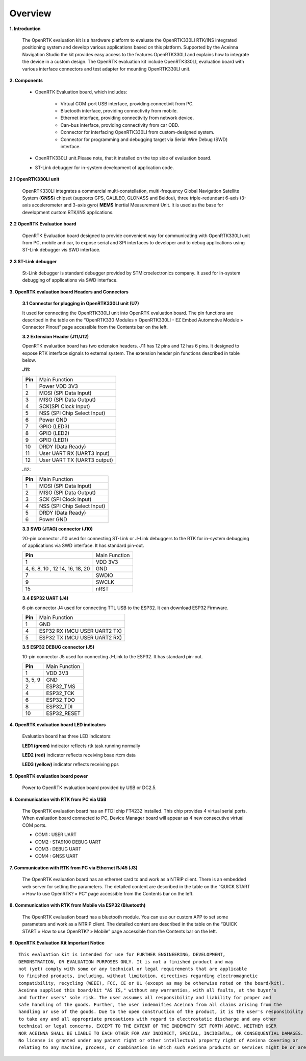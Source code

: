 Overview
========

.. contents:: Contents
    :local:

**1. Introduction**

    The OpenRTK evaluation kit is a hardware platform to evaluate the
    OpenRTK330LI RTK/INS integrated positioning system and develop various
    applications based on this platform. Supported by the Aceinna Navigation
    Studio the kit provides easy access to the features OpenRTK330LI and
    explains how to integrate the device in a custom design. The OpenRTK
    evaluation kit include OpenRTK330LI, evaluation board with various
    interface connectors and test adapter for mounting OpenRTK330LI unit.

    .. image:: ../media/EvalKit.png

**2. Components**

    - OpenRTK Evaluation board, which includes:

        - Virtual COM-port USB interface, providing connectivit from PC.

        - Bluetooth interface, providing connectivity from mobile.

        - Ethernet interface, providing connectivity from network device.

        - Can-bus interface, providing connectivity from car OBD.

        - Connector for interfacing OpenRTK330LI from custom-designed system.

        - Connector for programming and debugging target via Serial Wire
          Debug (SWD) interface.

    - OpenRTK330LI unit.Please note, that it installed on the top side of evaluation board.

    - ST-Link debugger for in-system development of application code.

**2.1 OpenRTK330LI unit**

    OpenRTK330LI integrates a commercial multi-constellation,
    multi-frequency Global Navigation Satellite System (**GNSS**) chipset
    (supports GPS, GALILEO, GLONASS and Beidou), three triple-redundant
    6-axis (3-axis accelerometer and 3-axis gyro) **MEMS** Inertial
    Measurement Unit. It is used as the base for development custom RTK/INS
    applications.

**2.2 OpenRTK Evaluation board**

    OpenRTK Evaluation board designed to provide convenient way for
    communicating with OpenRTK330LI unit from PC, mobile and car, to expose
    serial and SPI interfaces to developer and to debug applications using
    ST-Link debugger vis SWD interface.

**2.3 ST-Link debugger**

    St-Link debugger is standard debugger provided by STMicroelectronics
    company. It used for in-system debugging of applications via SWD
    interface.

**3. OpenRTK evaluation board Headers and Connectors**


    **3.1 Connector for plugging in OpenRTK330LI unit (U7)**

    It used for connecting the OpenRTK330LI unit into OpenRTK evaluation
    board. The pin functions are described in the table on the “OpenRTK330
    Modules » OpenRTK330LI - EZ Embed Automotive Module » Connector Pinout”
    page accessible from the Contents bar on the left.


    **3.2 Extension Header (J11/J12)**

    OpenRTK evaluation board has two extension headers. J11 has 12 pins and
    12 has 6 pins. It designed to expose RTK interface signals to external
    system. The extension header pin functions described in table below.

    **J11:**

    +-----------------+----------------------------+
    | **Pin**         |   Main Function            |
    +-----------------+----------------------------+
    | 1               | Power VDD 3V3              |
    +-----------------+----------------------------+
    | 2               | MOSI (SPI Data Input)      |
    +-----------------+----------------------------+
    | 3               | MISO (SPI Data Output)     |
    +-----------------+----------------------------+
    | 4               | SCK(SPI Clock Input)       |
    +-----------------+----------------------------+
    | 5               | NSS (SPI Chip Select Input)|
    +-----------------+----------------------------+
    | 6               | Power GND                  |
    +-----------------+----------------------------+
    | 7               | GPIO (LED3)                |
    +-----------------+----------------------------+
    | 8               | GPIO (LED2)                |
    +-----------------+----------------------------+
    | 9               | GPIO (LED1)                |
    +-----------------+----------------------------+
    | 10              | DRDY (Data Ready)          |
    +-----------------+----------------------------+
    | 11              | User UART RX (UART3 input) |
    +-----------------+----------------------------+
    | 12              | User UART TX (UART3 output)|
    +-----------------+----------------------------+

    J12:

    +-----------------+----------------------------+
    | **Pin**         |   Main Function            |
    +-----------------+----------------------------+
    | 1               | MOSI (SPI Data Input)      |
    +-----------------+----------------------------+
    | 2               | MISO (SPI Data Output)     |
    +-----------------+----------------------------+
    | 3               | SCK (SPI Clock Input)      |
    +-----------------+----------------------------+
    | 4               | NSS (SPI Chip Select Input)|
    +-----------------+----------------------------+
    | 5               | DRDY (Data Ready)          |
    +-----------------+----------------------------+
    | 6               | Power GND                  |
    +-----------------+----------------------------+

    **3.3 SWD (JTAG) connector (J10)**

    20-pin connector J10 used for connecting ST-Link or J-Link debuggers to the RTK for 
    in-system debugging of applications via SWD interface. It has standard pin-out.

    +-------------------+-------------------------+
    | **Pin**           |   Main Function         |
    |                   |                         |
    +-------------------+-------------------------+
    | 1                 | VDD 3V3                 |
    +-------------------+-------------------------+
    | 4, 6, 8, 10 , 12  | GND                     |
    | 14, 16, 18, 20    |                         |
    +-------------------+-------------------------+
    | 7                 | SWDIO                   |
    +-------------------+-------------------------+
    | 9                 | SWCLK                   |
    +-------------------+-------------------------+
    | 15                | nRST                    |
    +-------------------+-------------------------+

    **3.4 ESP32 UART (J4)**

    6-pin connector J4 used for connecting TTL USB to the ESP32. It can download ESP32 Firmware.
	
    +-----------------+-----------------------------+
    | **Pin**         |   Main Function             |
    +-----------------+-----------------------------+
    | 1               | GND                         |
    +-----------------+-----------------------------+
    | 4               | ESP32 RX (MCU USER UART2 TX)|
    +-----------------+-----------------------------+
    | 5               | ESP32 TX (MCU USER UART2 RX)|
    +-----------------+-----------------------------+

    **3.5 ESP32 DEBUG connector (J5)**

    10-pin connector J5 used for connecting J-Link to the ESP32. It has standard pin-out.

    +-------------------+-------------------------+
    | **Pin**           |   Main Function         |
    |                   |                         |
    +-------------------+-------------------------+
    | 1                 | VDD 3V3                 |
    +-------------------+-------------------------+
    | 3, 5, 9           | GND                     |
    +-------------------+-------------------------+
    | 2                 | ESP32_TMS               |
    +-------------------+-------------------------+
    | 4                 | ESP32_TCK               |
    +-------------------+-------------------------+
    | 6                 | ESP32_TDO               |
    +-------------------+-------------------------+
    | 8                 | ESP32_TDI               |
    +-------------------+-------------------------+
    | 10                | ESP32_RESET             |
    +-------------------+-------------------------+

**4. OpenRTK evaluation board LED indicators**

    Evaluation board has three LED indicators:

    **LED1 (green)** indicator reflects rtk task running normally

    **LED2 (red)**   indicator reflects receiving bsae rtcm data

    **LED3 (yellow)** indicator reflects receiving pps

**5. OpenRTK evaluation board power**

    Power to OpenRTK evaluation board provided by USB or DC2.5.

**6. Communication with RTK from PC via USB**

    The OpenRTK evaluation board has an FTDI chip FT4232 installed. This chip provides 4 virtual serial ports. When evaluation board connected to PC, 
    Device Manager board will appear as 4 new consecutive virtual COM ports.

    -  COM1 : USER UART
    -  COM2 : STA9100 DEBUG UART
    -  COM3 : DEBUG UART
    -  COM4 : GNSS UART

**7. Communication with RTK from PC via Ethernet RJ45 (J3)**

    The OpenRTK evaluation board has an ethernet card to and work as a NTRIP client. There is an embedded web server for setting the parameters. 
    The detailed content are described in the table on the “QUICK START » How to use OpenRTK? » PC” page accessible from the Contents bar on the left.

**8. Communication with RTK from Mobile via ESP32 (Bluetooth)**
   
    The OpenRTK evaluation board has a bluetooth module. You can use our custom APP to set some parameters and work as a NTRIP client. 
    The detailed content are described in the table on the “QUICK START » How to use OpenRTK? » Mobile” page accessible from the Contents bar on the left.

**9. OpenRTK Evaluation Kit Important Notice**

::

     This evaluation kit is intended for use for FURTHER ENGINEERING, DEVELOPMENT, 
     DEMONSTRATION, OR EVALUATION PURPOSES ONLY. It is not a finished product and may 
     not (yet) comply with some or any technical or legal requirements that are applicable 
     to finished products, including, without limitation, directives regarding electromagnetic 
     compatibility, recycling (WEEE), FCC, CE or UL (except as may be otherwise noted on the board/kit). 
     Aceinna supplied this board/kit "AS IS," without any warranties, with all faults, at the buyer's
     and further users' sole risk. The user assumes all responsibility and liability for proper and 
     safe handling of the goods. Further, the user indemnifies Aceinna from all claims arising from the 
     handling or use of the goods. Due to the open construction of the product, it is the user's responsibility
     to take any and all appropriate precautions with regard to electrostatic discharge and any other 
     technical or legal concerns. EXCEPT TO THE EXTENT OF THE INDEMNITY SET FORTH ABOVE, NEITHER USER 
     NOR ACEINNA SHALL BE LIABLE TO EACH OTHER FOR ANY INDIRECT, SPECIAL, INCIDENTAL, OR CONSEQUENTIAL DAMAGES.
     No license is granted under any patent right or other intellectual property right of Aceinna covering or 
     relating to any machine, process, or combination in which such Aceinna products or services might be or are used.
